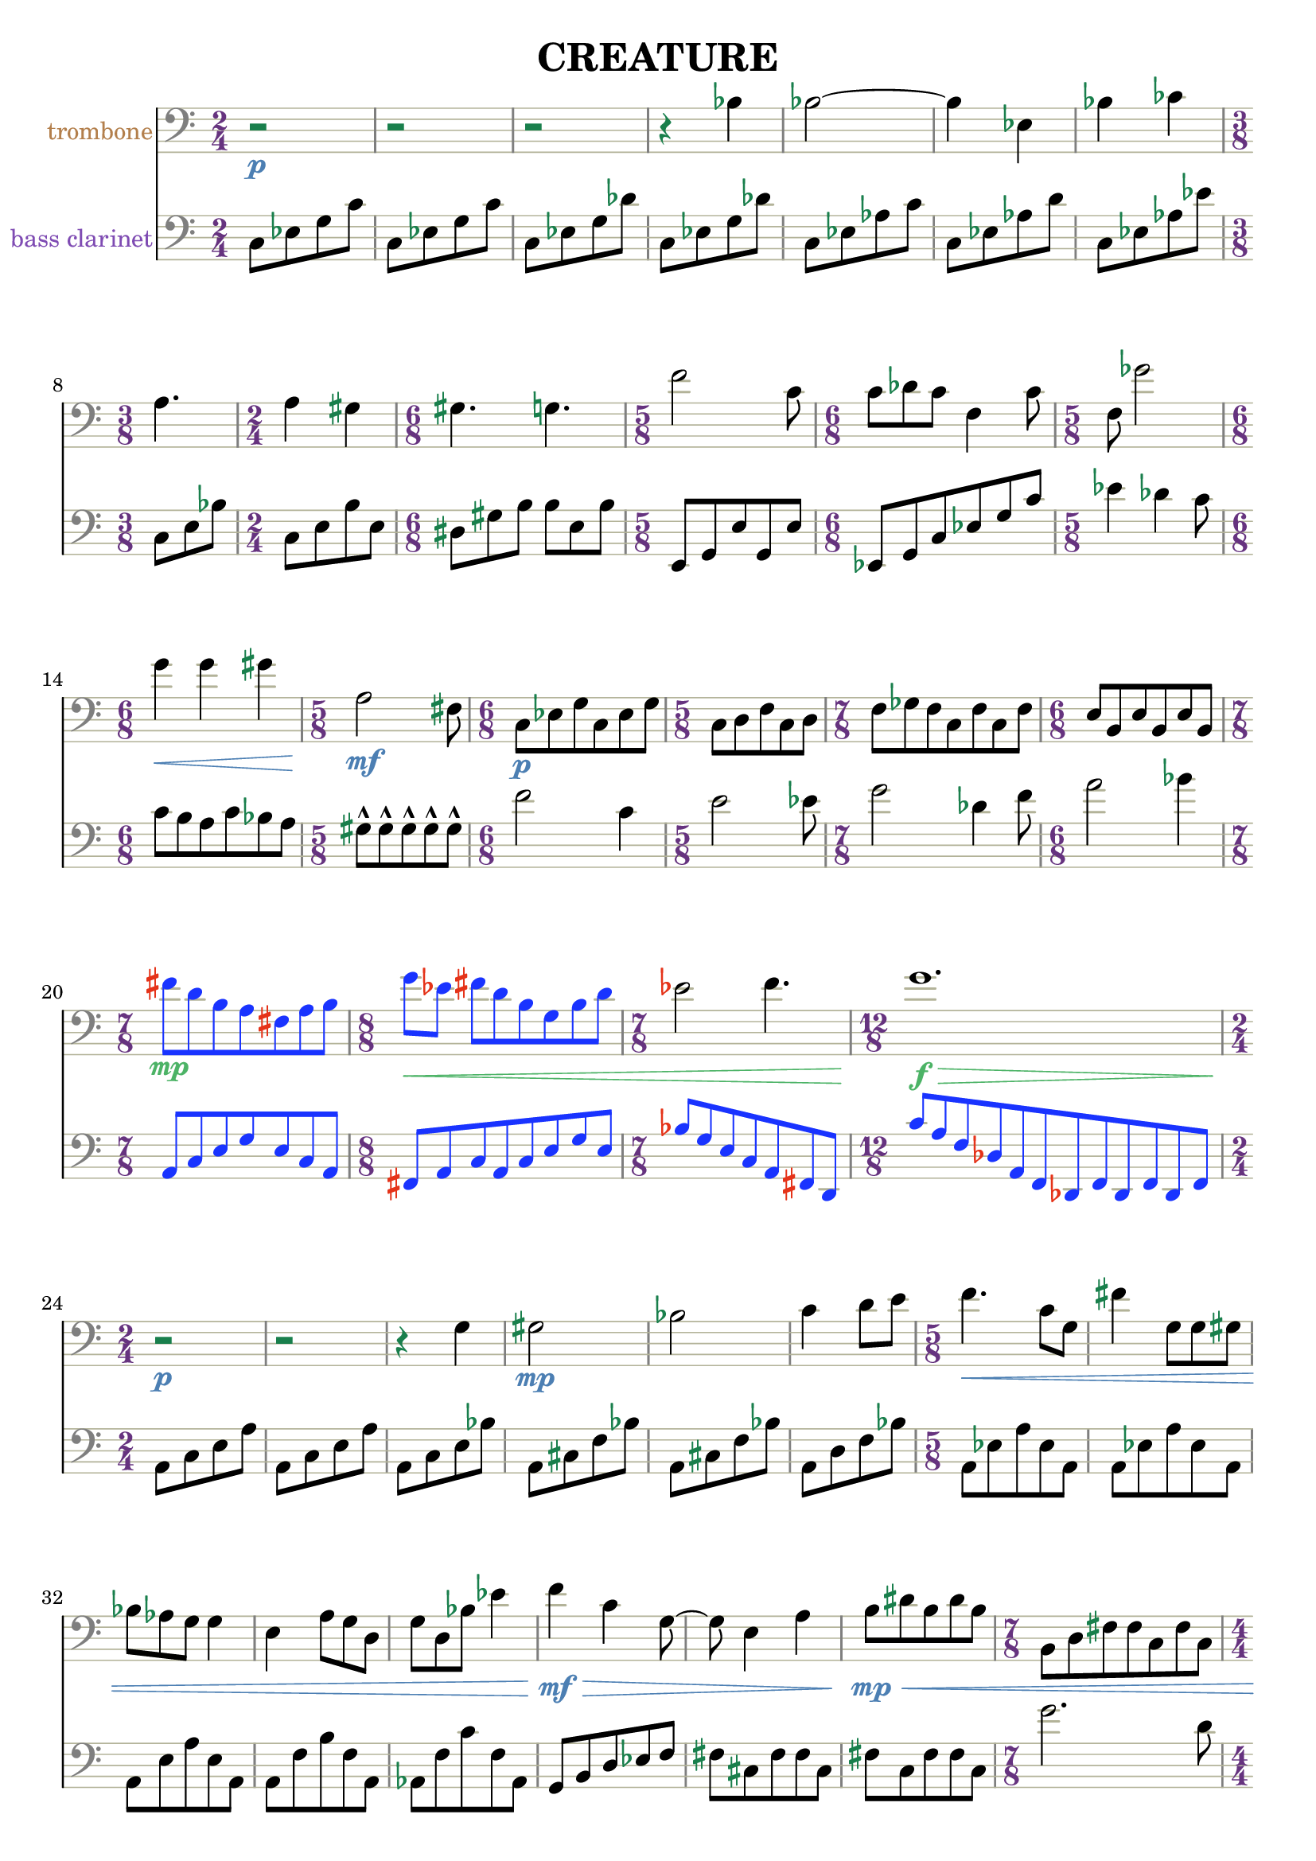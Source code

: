 %{
CREATURE
%}

\version "2.14.1"
\header{
  title = "CREATURE"
}

trombone = 
\relative c' {
  \clef bass
  \time 2/4

  r2\p
  r
  r
  r4 bes
  bes2~
  bes4 ees,
  bes' ces
  \time 3/8 a4.
  \time 2/4 a4 gis
  \time 6/8 gis4. g
  \time 5/8 f'2 c8
  \time 6/8 c des c f,4 c'8
  \time 5/8 f, ges'2
  \time 6/8 g4\< g gis
  \time 5/8 a,2\mf fis8
  \time 6/8 c\p[ ees g c, ees g]
  \time 5/8 c,[ d f c d]
  \time 7/8 f[ ges f c f c f]
  \time 6/8 e[ b e b e b]

  \override NoteHead #'color = #(rgb-color 0.1 0.2 1)
  \override Stem #'color = #(rgb-color 0.1 0.2 1)
  \override Beam #'color = #(rgb-color 0.1 0.2 1)
  \override Accidental #'color = #(rgb-color 0.9 0.2 0.1)
  \override DynamicText #'color = #(rgb-color 0.3 0.7 0.4)
  \override Hairpin #'color = #(rgb-color 0.3 0.7 0.4)

  \time 7/8 fis''\mp[ d b a fis a b]
  \time 8/8 g'\<[ ees] fis[ d b g b d]

  \revert NoteHead #'color
  \revert Stem #'color
  \revert Beam #'color

  \time 7/8 ees2 f4.
  \time 12/8 g1.\f\>

  \revert Accidental #'color
  \revert DynamicText #'color
  \revert Hairpin #'color

  \time 2/4 r2\p
  r
  r4 g,
  gis2\mp
  bes
  c4 d8[ e]
  \time 5/8 f4.\< c8[ g]
  fis'4 g,8[ g gis]
  bes[ aes g] g4
  e a8[ g d]
  g[ d bes'] ees4
  f\mf\> c g8~
  g e4 a
  b8\mp\<[ dis b dis b]
  \time 7/8 b,[ d fis fis c fis c]
  \time 4/4 a1
  \time 6/8 b8[ ees g] ees[ g ees]
  ais2.

  \override NoteHead #'color = #(rgb-color 1 0.2 0.1)
  \override Stem #'color = #(rgb-color 1 0.2 0.1)
  \override Beam #'color = #(rgb-color 1 0.2 0.1)
  \override Accidental #'color = #(rgb-color 0.1 0.2 0.9)
  \override Script #'color = #(rgb-color 0.1 0.2 0.9)
  \override DynamicText #'color = #(rgb-color 0.9 0.9 0.5)
  \override Hairpin #'color = #(rgb-color 0.9 0.9 0.5)

  \time 9/8 b8-^\mf\<[ b-^ b-^ b-^ b-^] b[ b b b]
  b-^[ b-^ b-^ b-^ b-^] b[ b b b]
  b-^[ b-^ b-^ b-^ b-^] b[ b b b]
  b-^[ b-^ b-^ b-^ b-^] b[ b b b]
  b-^[ b-^ b-^ b-^ b-^] b[ b b b]

  \revert NoteHead #'color
  \revert Stem #'color
  \revert Beam #'color
  \revert Accidental #'color
  \revert Script #'color
  \revert DynamicText #'color
  \revert Hairpin #'color

  \time 2/4 a,16\p\<[ b cis] dis[ e f a c]
  \time 5/8 e4\f e4.
}

bassclarinet = 
\relative c {
  \clef bass
  \time 2/4

  c8[ ees g c]
  c,[ ees g c]
  c,[ ees g des']
  c,[ ees g des']
  c,[ ees aes c]
  c,[ ees aes d]
  c,[ ees aes ees']
  c,[ e bes']
  c,[ e b' e,]
  dis[ gis b] b[ e, b']
  e,,[ g e' g, e']
  ees,[ g c ees g c]
  ees4 des c8
  c[ b a c bes a]
  gis-^[ gis-^ gis-^ gis-^ gis-^]
  f'2 c4
  e2 ees8
  g2 des4 f8
  a2 bes4
  \override NoteHead #'color = #(rgb-color 0.1 0.2 1)
  \override Stem #'color = #(rgb-color 0.1 0.2 1)
  \override Beam #'color = #(rgb-color 0.1 0.2 1)
  \override Accidental #'color = #(rgb-color 0.9 0.2 0.1)
  a,,8[ c e g e c a]
  fis[ a c a c e g e]
  bes'[ g e c a fis d]
  c''[ a f des a f des f des f des f]
  \revert NoteHead #'color
  \revert Stem #'color
  \revert Beam #'color
  \revert Accidental #'color
  a[ c e a]
  a,[ c e a]
  a,[ c e bes']
  a,[ cis f bes]
  a,[ cis f bes]
  a,[ d f bes]
  a,[ ees' a ees a,]
  a[ ees' a ees a,]
  a[ e' a e a,]
  a[ f' b f a,]
  aes[ f' c' f, aes,]
  g[ b d ees f]
  fis[ cis fis fis cis]
  fis[ c fis fis c]
  g''2. d8
  gis4 e cis bis
  a'2~ a8 d,
  ais'4 f d
  \override NoteHead #'color = #(rgb-color 1 0.2 0.1)
  \override Stem #'color = #(rgb-color 1 0.2 0.1)
  \override Beam #'color = #(rgb-color 1 0.2 0.1)
  \override Accidental #'color = #(rgb-color 0.1 0.2 0.9)
  \override Script #'color = #(rgb-color 0.1 0.2 0.9)
  cis,8-^[ cis-^ cis-^ cis-^ cis-^] c[ c c c]
  cis8-^[ cis-^ cis-^ cis-^ cis-^] c[ c c c]
  \revert NoteHead #'color
  \revert Stem #'color
  \revert Beam #'color
  \revert Accidental #'color
  \revert Script #'color
  e4 b fis' a e8~
  e c'1
  des8[ c des ees b] f'4 fis
  cis16[ a fis] c[ a b c d]
  d'4 d8[ cis ees]
}

\score { 
  <<
  \new Staff {
    \set Staff.instrumentName = #"trombone"
    \override Staff.InstrumentName #'color = #(rgb-color 0.7 0.5 0.3)
    \override Staff.TimeSignature #'color = #(rgb-color 0.4 0.2 0.5)
    \override Staff.TimeSignature #'style = #'numbered
    \override Staff.TimeSignature #'font-size = #-1
    \override Staff.Accidental #'color = #(rgb-color 0.1 0.5 0.3)
    \override Staff.Rest #'color = #(rgb-color 0.1 0.5 0.3)
    \override Staff.StaffSymbol #'color = #(rgb-color 0.7 0.7 0.6)
    \override Staff.LedgerLineSpanner #'color = #(rgb-color 0.7 0.7 0.6)
    \override Staff.BarLine #'color = #(rgb-color 0.5 0.5 0.5)
    \override Staff.Clef #'color = #(rgb-color 0.5 0.5 0.5)
    \override Staff.DynamicText #'color = #(rgb-color 0.3 0.5 0.7)
    \override Staff.Hairpin #'color = #(rgb-color 0.3 0.5 0.7)
    \new Voice {
      \trombone
    }
  }
  \new Staff {
    \set Staff.instrumentName = #"bass clarinet"
    \override Staff.InstrumentName #'color = #(rgb-color 0.5 0.3 0.7)
    \override Staff.TimeSignature #'color = #(rgb-color 0.4 0.2 0.5)
    \override Staff.TimeSignature #'style = #'numbered
    \override Staff.TimeSignature #'font-size = #-1
    \override Staff.Accidental #'color = #(rgb-color 0.1 0.5 0.3)
    \override Staff.Rest #'color = #(rgb-color 0.1 0.5 0.3)
    \override Staff.StaffSymbol #'color = #(rgb-color 0.7 0.7 0.6)
    \override Staff.LedgerLineSpanner #'color = #(rgb-color 0.7 0.7 0.6)
    \override Staff.BarLine #'color = #(rgb-color 0.5 0.5 0.5)
    \override Staff.Clef #'color = #(rgb-color 0.5 0.5 0.5)
    \override Staff.DynamicText #'color = #(rgb-color 0.3 0.5 0.7)
    \override Staff.Hairpin #'color = #(rgb-color 0.3 0.5 0.7)
    \new Voice {
      \bassclarinet
    }
  }
  >>
}


